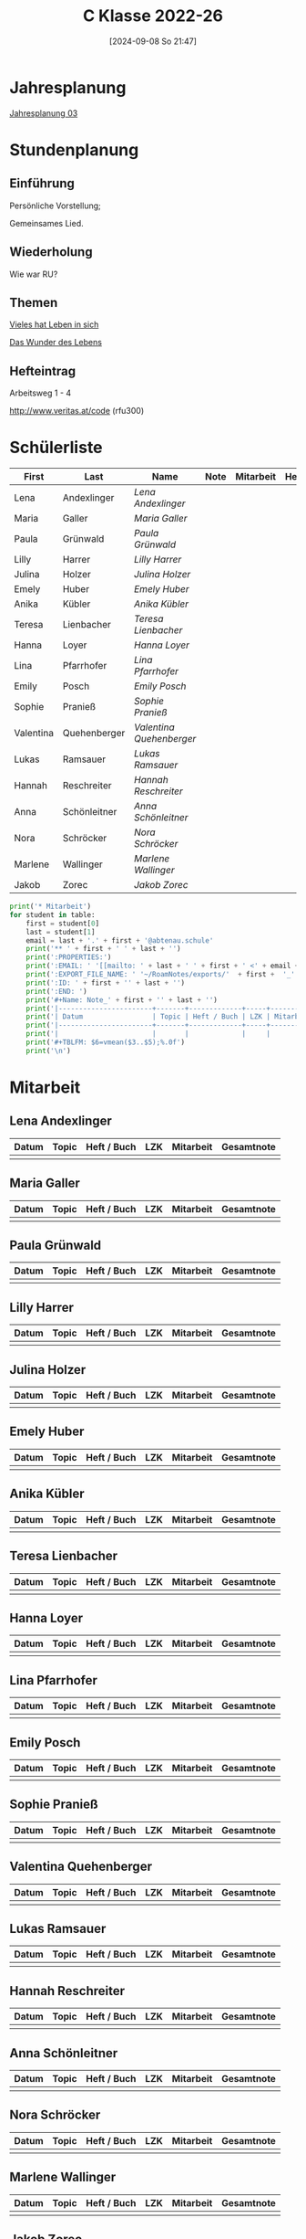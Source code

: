 #+title:      C Klasse 2022-26
#+date:       [2024-09-08 So 21:47]
#+filetags:   :3c:
#+identifier: 20240908T214718

* Jahresplanung
[[denote:20240709T110253][Jahresplanung 03]]

* Stundenplanung

** Einführung
Persönliche Vorstellung;

Gemeinsames Lied.

** Wiederholung
Wie war RU?

** Themen
[[denote:20240909T215212][Vieles hat Leben in sich]]

[[denote:20240909T215228][Das Wunder des Lebens]]

** Hefteintrag
Arbeitsweg 1 - 4

http://www.veritas.at/code (rfu300)

* Schülerliste
#+Name: 2021-students
|-----------+--------------+------------------------+------+-----------+------+-----|
| First     | Last         | Name                   | Note | Mitarbeit | Heft | LZK |
|-----------+--------------+------------------------+------+-----------+------+-----|
| Lena      | Andexlinger  | [[Lena Andexlinger][Lena Andexlinger]]       |      |           |      |     |
| Maria     | Galler       | [[Maria Galler][Maria Galler]]           |      |           |      |     |
| Paula     | Grünwald     | [[Paula Grünwald][Paula Grünwald]]         |      |           |      |     |
| Lilly     | Harrer       | [[Lilly Harrer][Lilly Harrer]]           |      |           |      |     |
| Julina    | Holzer       | [[Julina Holzer][Julina Holzer]]          |      |           |      |     |
| Emely     | Huber        | [[Emely Huber][Emely Huber]]            |      |           |      |     |
| Anika     | Kübler       | [[Anika Kübler][Anika Kübler]]           |      |           |      |     |
| Teresa    | Lienbacher   | [[Teresa Lienbacher][Teresa Lienbacher]]      |      |           |      |     |
| Hanna     | Loyer        | [[Hanna Loyer][Hanna Loyer]]            |      |           |      |     |
| Lina      | Pfarrhofer   | [[Lina Pfarrhofer][Lina Pfarrhofer]]        |      |           |      |     |
| Emily     | Posch        | [[Emily Posch][Emily Posch]]            |      |           |      |     |
| Sophie    | Pranieß      | [[Sophie Pranieß][Sophie Pranieß]]         |      |           |      |     |
| Valentina | Quehenberger | [[Valentina Quehenberger][Valentina Quehenberger]] |      |           |      |     |
| Lukas     | Ramsauer     | [[Lukas Ramsauer][Lukas Ramsauer]]         |      |           |      |     |
| Hannah    | Reschreiter  | [[Hannah Reschreiter][Hannah Reschreiter]]     |      |           |      |     |
| Anna      | Schönleitner | [[Anna Schönleitner][Anna Schönleitner]]      |      |           |      |     |
| Nora      | Schröcker    | [[Nora Schröcker][Nora Schröcker]]         |      |           |      |     |
| Marlene   | Wallinger    | [[Marlene Wallinger][Marlene Wallinger]]      |      |           |      |     |
| Jakob     | Zorec        | [[Jakob Zorec][Jakob Zorec]]            |      |           |      |     |
|-----------+--------------+------------------------+------+-----------+------+-----|
#+TBLFM: $4=vmean($5..$>);%.0f
#+TBLFM: $3='(concat "[[" $1 " " $2 "][" $1 " " $2 "]]")
#+TBLFM: $5='(identity remote(Mitarbeit,@@#$2))

#+BIND: org-export-filter-timestamp-functions (tmp-f-timestamp)
#+BIND: org-export-filter-strike-through-functions (tmp-f-strike-through)
#+BEGIN_SRC emacs-lisp :exports results :results none
  (defun tmp-f-timestamp (s backend info)
    (replace-regexp-in-string "&[lg]t;\\|[][]" "" s))
  (defun tmp-f-strike-through (s backend info) "")
#+END_SRC


#+BEGIN_SRC python :var table=2021-students :results output raw
  print('* Mitarbeit')
  for student in table:
      first = student[0]
      last = student[1]
      email = last + '.' + first + '@abtenau.schule'
      print('** ' + first + ' ' + last + '')
      print(':PROPERTIES:')
      print(':EMAIL: ' '[[mailto: ' + last + ' ' + first + ' <' + email + '>]]')
      print(':EXPORT_FILE_NAME: ' '~/RoamNotes/exports/'  + first +  '_'  + last +  '.html')
      print(':ID: ' + first + '' + last + '')
      print(':END: ')
      print('#+Name: Note_' + first + '' + last + '')
      print('|-----------------------+-------+-------------+-----+-----------+------------|')
      print('| Datum                 | Topic | Heft / Buch | LZK | Mitarbeit | Gesamtnote |')
      print('|-----------------------+-------+-------------+-----+-----------+------------|')
      print('|                       |       |             |     |           |            |')
      print('#+TBLFM: $6=vmean($3..$5);%.0f')
      print('\n')
#+END_SRC

#+RESULTS:
* Mitarbeit

** Lena Andexlinger
:PROPERTIES:
:EMAIL: [[mailto: Andexlinger Lena <Andexlinger.Lena@abtenau.schule>]]
:EXPORT_FILE_NAME: ~/RoamNotes/exports/Lena_Andexlinger.html
:ID: LenaAndexlinger
:END: 
#+Name: Note_LenaAndexlinger
|-----------------------+-------+-------------+-----+-----------+------------|
| Datum                 | Topic | Heft / Buch | LZK | Mitarbeit | Gesamtnote |
|-----------------------+-------+-------------+-----+-----------+------------|
|                       |       |             |     |           |            |
#+TBLFM: $6=vmean($3..$5);%.0f


** Maria Galler
:PROPERTIES:
:EMAIL: [[mailto: Galler Maria <Galler.Maria@abtenau.schule>]]
:EXPORT_FILE_NAME: ~/RoamNotes/exports/Maria_Galler.html
:ID: MariaGaller
:END: 
#+Name: Note_MariaGaller
|-----------------------+-------+-------------+-----+-----------+------------|
| Datum                 | Topic | Heft / Buch | LZK | Mitarbeit | Gesamtnote |
|-----------------------+-------+-------------+-----+-----------+------------|
|                       |       |             |     |           |            |
#+TBLFM: $6=vmean($3..$5);%.0f


** Paula Grünwald
:PROPERTIES:
:EMAIL: [[mailto: Grünwald Paula <Grünwald.Paula@abtenau.schule>]]
:EXPORT_FILE_NAME: ~/RoamNotes/exports/Paula_Grünwald.html
:ID: PaulaGrünwald
:END: 
#+Name: Note_PaulaGrünwald
|-----------------------+-------+-------------+-----+-----------+------------|
| Datum                 | Topic | Heft / Buch | LZK | Mitarbeit | Gesamtnote |
|-----------------------+-------+-------------+-----+-----------+------------|
|                       |       |             |     |           |            |
#+TBLFM: $6=vmean($3..$5);%.0f


** Lilly Harrer
:PROPERTIES:
:EMAIL: [[mailto: Harrer Lilly <Harrer.Lilly@abtenau.schule>]]
:EXPORT_FILE_NAME: ~/RoamNotes/exports/Lilly_Harrer.html
:ID: LillyHarrer
:END: 
#+Name: Note_LillyHarrer
|-----------------------+-------+-------------+-----+-----------+------------|
| Datum                 | Topic | Heft / Buch | LZK | Mitarbeit | Gesamtnote |
|-----------------------+-------+-------------+-----+-----------+------------|
|                       |       |             |     |           |            |
#+TBLFM: $6=vmean($3..$5);%.0f


** Julina Holzer
:PROPERTIES:
:EMAIL: [[mailto: Holzer Julina <Holzer.Julina@abtenau.schule>]]
:EXPORT_FILE_NAME: ~/RoamNotes/exports/Julina_Holzer.html
:ID: JulinaHolzer
:END: 
#+Name: Note_JulinaHolzer
|-----------------------+-------+-------------+-----+-----------+------------|
| Datum                 | Topic | Heft / Buch | LZK | Mitarbeit | Gesamtnote |
|-----------------------+-------+-------------+-----+-----------+------------|
|                       |       |             |     |           |            |
#+TBLFM: $6=vmean($3..$5);%.0f


** Emely Huber
:PROPERTIES:
:EMAIL: [[mailto: Huber Emely <Huber.Emely@abtenau.schule>]]
:EXPORT_FILE_NAME: ~/RoamNotes/exports/Emely_Huber.html
:ID: EmelyHuber
:END: 
#+Name: Note_EmelyHuber
|-----------------------+-------+-------------+-----+-----------+------------|
| Datum                 | Topic | Heft / Buch | LZK | Mitarbeit | Gesamtnote |
|-----------------------+-------+-------------+-----+-----------+------------|
|                       |       |             |     |           |            |
#+TBLFM: $6=vmean($3..$5);%.0f


** Anika Kübler
:PROPERTIES:
:EMAIL: [[mailto: Kübler Anika <Kübler.Anika@abtenau.schule>]]
:EXPORT_FILE_NAME: ~/RoamNotes/exports/Anika_Kübler.html
:ID: AnikaKübler
:END: 
#+Name: Note_AnikaKübler
|-----------------------+-------+-------------+-----+-----------+------------|
| Datum                 | Topic | Heft / Buch | LZK | Mitarbeit | Gesamtnote |
|-----------------------+-------+-------------+-----+-----------+------------|
|                       |       |             |     |           |            |
#+TBLFM: $6=vmean($3..$5);%.0f


** Teresa Lienbacher
:PROPERTIES:
:EMAIL: [[mailto: Lienbacher Teresa <Lienbacher.Teresa@abtenau.schule>]]
:EXPORT_FILE_NAME: ~/RoamNotes/exports/Teresa_Lienbacher.html
:ID: TeresaLienbacher
:END: 
#+Name: Note_TeresaLienbacher
|-----------------------+-------+-------------+-----+-----------+------------|
| Datum                 | Topic | Heft / Buch | LZK | Mitarbeit | Gesamtnote |
|-----------------------+-------+-------------+-----+-----------+------------|
|                       |       |             |     |           |            |
#+TBLFM: $6=vmean($3..$5);%.0f


** Hanna Loyer
:PROPERTIES:
:EMAIL: [[mailto: Loyer Hanna <Loyer.Hanna@abtenau.schule>]]
:EXPORT_FILE_NAME: ~/RoamNotes/exports/Hanna_Loyer.html
:ID: HannaLoyer
:END: 
#+Name: Note_HannaLoyer
|-----------------------+-------+-------------+-----+-----------+------------|
| Datum                 | Topic | Heft / Buch | LZK | Mitarbeit | Gesamtnote |
|-----------------------+-------+-------------+-----+-----------+------------|
|                       |       |             |     |           |            |
#+TBLFM: $6=vmean($3..$5);%.0f


** Lina Pfarrhofer
:PROPERTIES:
:EMAIL: [[mailto: Pfarrhofer Lina <Pfarrhofer.Lina@abtenau.schule>]]
:EXPORT_FILE_NAME: ~/RoamNotes/exports/Lina_Pfarrhofer.html
:ID: LinaPfarrhofer
:END: 
#+Name: Note_LinaPfarrhofer
|-----------------------+-------+-------------+-----+-----------+------------|
| Datum                 | Topic | Heft / Buch | LZK | Mitarbeit | Gesamtnote |
|-----------------------+-------+-------------+-----+-----------+------------|
|                       |       |             |     |           |            |
#+TBLFM: $6=vmean($3..$5);%.0f


** Emily Posch
:PROPERTIES:
:EMAIL: [[mailto: Posch Emily <Posch.Emily@abtenau.schule>]]
:EXPORT_FILE_NAME: ~/RoamNotes/exports/Emily_Posch.html
:ID: EmilyPosch
:END: 
#+Name: Note_EmilyPosch
|-----------------------+-------+-------------+-----+-----------+------------|
| Datum                 | Topic | Heft / Buch | LZK | Mitarbeit | Gesamtnote |
|-----------------------+-------+-------------+-----+-----------+------------|
|                       |       |             |     |           |            |
#+TBLFM: $6=vmean($3..$5);%.0f


** Sophie Pranieß
:PROPERTIES:
:EMAIL: [[mailto: Pranieß Sophie <Pranieß.Sophie@abtenau.schule>]]
:EXPORT_FILE_NAME: ~/RoamNotes/exports/Sophie_Pranieß.html
:ID: SophiePranieß
:END: 
#+Name: Note_SophiePranieß
|-----------------------+-------+-------------+-----+-----------+------------|
| Datum                 | Topic | Heft / Buch | LZK | Mitarbeit | Gesamtnote |
|-----------------------+-------+-------------+-----+-----------+------------|
|                       |       |             |     |           |            |
#+TBLFM: $6=vmean($3..$5);%.0f


** Valentina Quehenberger
:PROPERTIES:
:EMAIL: [[mailto: Quehenberger Valentina <Quehenberger.Valentina@abtenau.schule>]]
:EXPORT_FILE_NAME: ~/RoamNotes/exports/Valentina_Quehenberger.html
:ID: ValentinaQuehenberger
:END: 
#+Name: Note_ValentinaQuehenberger
|-----------------------+-------+-------------+-----+-----------+------------|
| Datum                 | Topic | Heft / Buch | LZK | Mitarbeit | Gesamtnote |
|-----------------------+-------+-------------+-----+-----------+------------|
|                       |       |             |     |           |            |
#+TBLFM: $6=vmean($3..$5);%.0f


** Lukas Ramsauer
:PROPERTIES:
:EMAIL: [[mailto: Ramsauer Lukas <Ramsauer.Lukas@abtenau.schule>]]
:EXPORT_FILE_NAME: ~/RoamNotes/exports/Lukas_Ramsauer.html
:ID: LukasRamsauer
:END: 
#+Name: Note_LukasRamsauer
|-----------------------+-------+-------------+-----+-----------+------------|
| Datum                 | Topic | Heft / Buch | LZK | Mitarbeit | Gesamtnote |
|-----------------------+-------+-------------+-----+-----------+------------|
|                       |       |             |     |           |            |
#+TBLFM: $6=vmean($3..$5);%.0f


** Hannah Reschreiter
:PROPERTIES:
:EMAIL: [[mailto: Reschreiter Hannah <Reschreiter.Hannah@abtenau.schule>]]
:EXPORT_FILE_NAME: ~/RoamNotes/exports/Hannah_Reschreiter.html
:ID: HannahReschreiter
:END: 
#+Name: Note_HannahReschreiter
|-----------------------+-------+-------------+-----+-----------+------------|
| Datum                 | Topic | Heft / Buch | LZK | Mitarbeit | Gesamtnote |
|-----------------------+-------+-------------+-----+-----------+------------|
|                       |       |             |     |           |            |
#+TBLFM: $6=vmean($3..$5);%.0f


** Anna Schönleitner
:PROPERTIES:
:EMAIL: [[mailto: Schönleitner Anna <Schönleitner.Anna@abtenau.schule>]]
:EXPORT_FILE_NAME: ~/RoamNotes/exports/Anna_Schönleitner.html
:ID: AnnaSchönleitner
:END: 
#+Name: Note_AnnaSchönleitner
|-----------------------+-------+-------------+-----+-----------+------------|
| Datum                 | Topic | Heft / Buch | LZK | Mitarbeit | Gesamtnote |
|-----------------------+-------+-------------+-----+-----------+------------|
|                       |       |             |     |           |            |
#+TBLFM: $6=vmean($3..$5);%.0f


** Nora Schröcker
:PROPERTIES:
:EMAIL: [[mailto: Schröcker Nora <Schröcker.Nora@abtenau.schule>]]
:EXPORT_FILE_NAME: ~/RoamNotes/exports/Nora_Schröcker.html
:ID: NoraSchröcker
:END: 
#+Name: Note_NoraSchröcker
|-----------------------+-------+-------------+-----+-----------+------------|
| Datum                 | Topic | Heft / Buch | LZK | Mitarbeit | Gesamtnote |
|-----------------------+-------+-------------+-----+-----------+------------|
|                       |       |             |     |           |            |
#+TBLFM: $6=vmean($3..$5);%.0f


** Marlene Wallinger
:PROPERTIES:
:EMAIL: [[mailto: Wallinger Marlene <Wallinger.Marlene@abtenau.schule>]]
:EXPORT_FILE_NAME: ~/RoamNotes/exports/Marlene_Wallinger.html
:ID: MarleneWallinger
:END: 
#+Name: Note_MarleneWallinger
|-----------------------+-------+-------------+-----+-----------+------------|
| Datum                 | Topic | Heft / Buch | LZK | Mitarbeit | Gesamtnote |
|-----------------------+-------+-------------+-----+-----------+------------|
|                       |       |             |     |           |            |
#+TBLFM: $6=vmean($3..$5);%.0f


** Jakob Zorec
:PROPERTIES:
:EMAIL: [[mailto: Zorec Jakob <Zorec.Jakob@abtenau.schule>]]
:EXPORT_FILE_NAME: ~/RoamNotes/exports/Jakob_Zorec.html
:ID: JakobZorec
:END: 
#+Name: Note_JakobZorec
|-----------------------+-------+-------------+-----+-----------+------------|
| Datum                 | Topic | Heft / Buch | LZK | Mitarbeit | Gesamtnote |
|-----------------------+-------+-------------+-----+-----------+------------|
|                       |       |             |     |           |            |
#+TBLFM: $6=vmean($3..$5);%.0f


